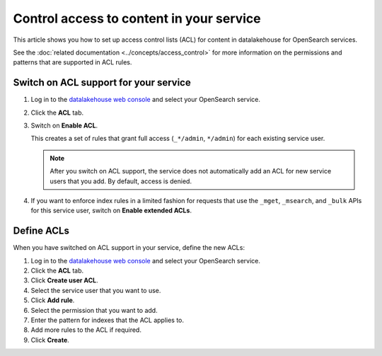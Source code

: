 Control access to content in your service
=========================================

This article shows you how to set up access control lists (ACL) for content in datalakehouse for OpenSearch services.

See the :doc:`related documentation <../concepts/access_control>` for more information on the permissions and patterns that are supported in ACL rules.

Switch on ACL support for your service
--------------------------------------

1. Log in to the `datalakehouse web console <https://console.datalakehouse.io>`_ and select your OpenSearch service.

2. Click the **ACL** tab.

3. Switch on **Enable ACL**.

   This creates a set of rules that grant full access (``_*/admin``, ``*/admin``) for each existing service user.

   .. note::
      After you switch on ACL support, the service does not automatically add an ACL for new service users that you add. By default, access is denied.

   
4. If you want to enforce index rules in a limited fashion for requests that use the ``_mget``, ``_msearch``, and ``_bulk`` APIs for this service user, switch on **Enable extended ACLs**.


Define ACLs
-----------

When you have switched on ACL support in your service, define the new ACLs:

1. Log in to the `datalakehouse web console <https://console.datalakehouse.io>`_ and select your OpenSearch service.
2. Click the **ACL** tab.
3. Click **Create user ACL**.
4. Select the service user that you want to use.
5. Click **Add rule**.
6. Select the permission that you want to add.
7. Enter the pattern for indexes that the ACL applies to.
8. Add more rules to the ACL if required.
9. Click **Create**.

